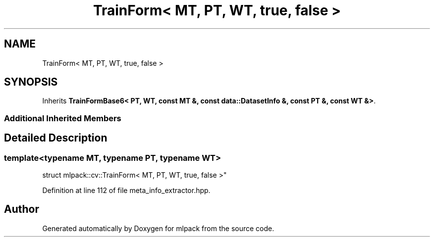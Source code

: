 .TH "TrainForm< MT, PT, WT, true, false >" 3 "Sun Aug 22 2021" "Version 3.4.2" "mlpack" \" -*- nroff -*-
.ad l
.nh
.SH NAME
TrainForm< MT, PT, WT, true, false >
.SH SYNOPSIS
.br
.PP
.PP
Inherits \fBTrainFormBase6< PT, WT, const MT &, const data::DatasetInfo &, const PT &, const WT &>\fP\&.
.SS "Additional Inherited Members"
.SH "Detailed Description"
.PP 

.SS "template<typename MT, typename PT, typename WT>
.br
struct mlpack::cv::TrainForm< MT, PT, WT, true, false >"

.PP
Definition at line 112 of file meta_info_extractor\&.hpp\&.

.SH "Author"
.PP 
Generated automatically by Doxygen for mlpack from the source code\&.
